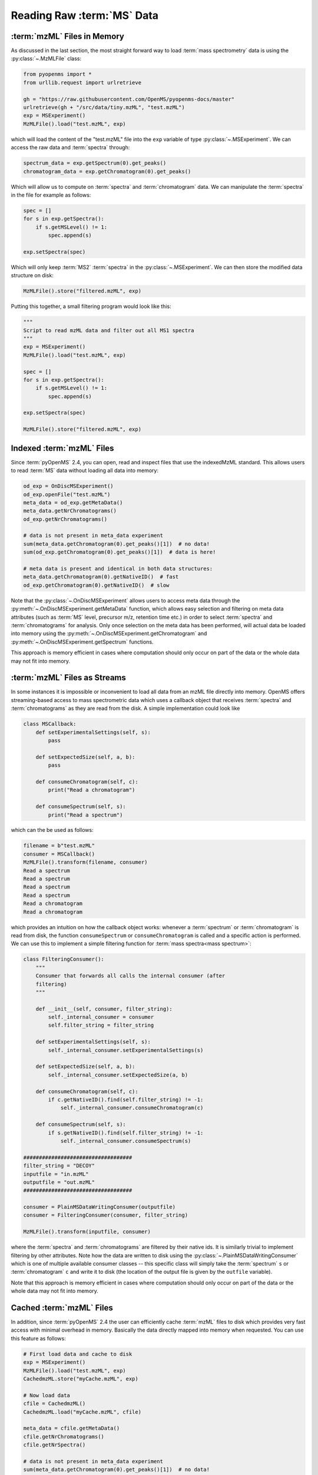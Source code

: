 Reading Raw :term:`MS` Data
===========================

:term:`mzML` Files in Memory
****************************

As discussed in the last section, the most straight forward way to load :term:`mass
spectrometry` data is using the :py:class:`~.MzMLFile` class:

.. code-block:: python

    from pyopenms import *
    from urllib.request import urlretrieve

    gh = "https://raw.githubusercontent.com/OpenMS/pyopenms-docs/master"
    urlretrieve(gh + "/src/data/tiny.mzML", "test.mzML")
    exp = MSExperiment()
    MzMLFile().load("test.mzML", exp)

which will load the content of the "test.mzML" file into the ``exp``
variable of type :py:class:`~.MSExperiment`. We can access the raw data and :term:`spectra` through:

.. code-block:: python

    spectrum_data = exp.getSpectrum(0).get_peaks()
    chromatogram_data = exp.getChromatogram(0).get_peaks()

Which will allow us to compute on :term:`spectra` and :term:`chromatogram` data. We can
manipulate the :term:`spectra` in the file for example as follows:

.. code-block:: python

    spec = []
    for s in exp.getSpectra():
        if s.getMSLevel() != 1:
            spec.append(s)

    exp.setSpectra(spec)

Which will only keep :term:`MS2` :term:`spectra` in the :py:class:`~.MSExperiment`. We can then store the modified data structure on disk:

.. code-block:: python

    MzMLFile().store("filtered.mzML", exp)

Putting this together, a small filtering program would look like this:

.. code-block:: python

    """
    Script to read mzML data and filter out all MS1 spectra
    """
    exp = MSExperiment()
    MzMLFile().load("test.mzML", exp)

    spec = []
    for s in exp.getSpectra():
        if s.getMSLevel() != 1:
            spec.append(s)

    exp.setSpectra(spec)

    MzMLFile().store("filtered.mzML", exp)

Indexed :term:`mzML` Files
**************************

Since :term:`pyOpenMS` 2.4, you can open, read and inspect files that use the
indexedMzML standard. This allows users to read :term:`MS` data without loading all
data into memory:

.. code-block:: python

    od_exp = OnDiscMSExperiment()
    od_exp.openFile("test.mzML")
    meta_data = od_exp.getMetaData()
    meta_data.getNrChromatograms()
    od_exp.getNrChromatograms()

    # data is not present in meta_data experiment
    sum(meta_data.getChromatogram(0).get_peaks()[1])  # no data!
    sum(od_exp.getChromatogram(0).get_peaks()[1])  # data is here!

    # meta data is present and identical in both data structures:
    meta_data.getChromatogram(0).getNativeID()  # fast
    od_exp.getChromatogram(0).getNativeID()  # slow

Note that the :py:class:`~.OnDiscMSExperiment` allows users to access meta data through
the :py:meth:`~.OnDiscMSExperiment.getMetaData` function, which allows easy selection and filtering on meta
data attributes (such as :term:`MS` level, precursor m/z, retention time etc.) in
order to select :term:`spectra` and :term:`chromatograms` for analysis. Only once selection on
the meta data has been performed, will actual data be loaded into memory using
the :py:meth:`~.OnDiscMSExperiment.getChromatogram` and :py:meth:`~.OnDiscMSExperiment.getSpectrum` functions.

This approach is memory efficient in cases where computation should only occur
on part of the data or the whole data may not fit into memory.

:term:`mzML` Files as Streams
*****************************

In some instances it is impossible or inconvenient to load all data from an
mzML file directly into memory. OpenMS offers streaming-based access to mass
spectrometric data which uses a callback object that receives :term:`spectra` and
:term:`chromatograms` as they are read from the disk. A simple implementation could look like

.. code-block:: python

    class MSCallback:
        def setExperimentalSettings(self, s):
            pass

        def setExpectedSize(self, a, b):
            pass

        def consumeChromatogram(self, c):
            print("Read a chromatogram")

        def consumeSpectrum(self, s):
            print("Read a spectrum")


which can the be used as follows:

.. code-block:: output

    filename = b"test.mzML"
    consumer = MSCallback()
    MzMLFile().transform(filename, consumer)
    Read a spectrum
    Read a spectrum
    Read a spectrum
    Read a spectrum
    Read a chromatogram
    Read a chromatogram

which provides an intuition on how the callback object works: whenever a
:term:`spectrum` or :term:`chromatogram` is read from disk, the function ``consumeSpectrum`` or
``consumeChromatogram`` is called and a specific action is performed. We can
use this to implement a simple filtering function for :term:`mass spectra<mass spectrum>`:

.. code-block:: output

    class FilteringConsumer():
        """
        Consumer that forwards all calls the internal consumer (after
        filtering)
        """

        def __init__(self, consumer, filter_string):
            self._internal_consumer = consumer
            self.filter_string = filter_string

        def setExperimentalSettings(self, s):
            self._internal_consumer.setExperimentalSettings(s)

        def setExpectedSize(self, a, b):
            self._internal_consumer.setExpectedSize(a, b)

        def consumeChromatogram(self, c):
            if c.getNativeID().find(self.filter_string) != -1:
                self._internal_consumer.consumeChromatogram(c)

        def consumeSpectrum(self, s):
            if s.getNativeID().find(self.filter_string) != -1:
                self._internal_consumer.consumeSpectrum(s)

    ###################################
    filter_string = "DECOY"
    inputfile = "in.mzML"
    outputfile = "out.mzML"
    ###################################

    consumer = PlainMSDataWritingConsumer(outputfile)
    consumer = FilteringConsumer(consumer, filter_string)

    MzMLFile().transform(inputfile, consumer)


where the :term:`spectra` and :term:`chromatograms` are filtered by their native ids. It is
similarly trivial to implement filtering by other attributes. Note how the data
are written to disk using the :py:class:`~.PlainMSDataWritingConsumer` which is one of
multiple available consumer classes -- this specific class will simply take the
:term:`spectrum` ``s`` or :term:`chromatogram` ``c`` and write it to disk (the location of the
output file is given by the ``outfile`` variable).

Note that this approach is memory efficient in cases where computation should
only occur on part of the data or the whole data may not fit into memory.


Cached :term:`mzML` Files
*************************

In addition, since :term:`pyOpenMS` 2.4 the user can efficiently cache :term:`mzML` files to disk which
provides very fast access with minimal overhead in memory. Basically the data
directly mapped into memory when requested. You can use this feature as follows:

.. code-block:: python

    # First load data and cache to disk
    exp = MSExperiment()
    MzMLFile().load("test.mzML", exp)
    CachedmzML.store("myCache.mzML", exp)

    # Now load data
    cfile = CachedmzML()
    CachedmzML.load("myCache.mzML", cfile)

    meta_data = cfile.getMetaData()
    cfile.getNrChromatograms()
    cfile.getNrSpectra()

    # data is not present in meta_data experiment
    sum(meta_data.getChromatogram(0).get_peaks()[1])  # no data!
    sum(cfile.getChromatogram(0).get_peaks()[1])  # data is here!

    # meta data is present and identical in both data structures:
    meta_data.getChromatogram(0).getNativeID()  # fast
    cfile.getChromatogram(0).getNativeID()  # slow

Note that the :py:class:`~.CachedmzML` allows users to access meta data through
the :py:meth:`~.CachedmzML.getMetaData` function, which allows easy selection and filtering on meta
data attributes (such as :term:`MS` level, precursor m/z, retention time etc.) in
order to select :term:`spectra` and :term:`chromatograms` for analysis. Only once selection on
the meta data has been performed, will actual data be loaded into memory using
the :py:meth:`~.CachedmzML.getChromatogram` and :py:meth:`~.CachedmzML.getSpectrum` functions.

Note that in the example above all data is loaded into memory first and then
cached to disk. This is not very efficient and we can use the
:py:class:`~.MSDataCachedConsumer` to directly cache to disk (without loading any data
into memory):

.. code-block:: python

    # First cache to disk
    # Note: writing meta data to myCache2.mzML is required
    cacher = MSDataCachedConsumer("myCache2.mzML.cached")
    exp = MSExperiment()
    MzMLFile().transform(b"test.mzML", cacher, exp)
    CachedMzMLHandler().writeMetadata(exp, "myCache2.mzML")
    del cacher

    # Now load data
    cfile = CachedmzML()
    CachedmzML.load("myCache2.mzML", cfile)

    meta_data = cfile.getMetaData()
    # data is not present in meta_data experiment
    sum(meta_data.getChromatogram(0).get_peaks()[1])  # no data!
    sum(cfile.getChromatogram(0).get_peaks()[1])  # data is here!

This approach is now memory efficient in cases where computation should only occur
on part of the data or the whole data may not fit into memory.

